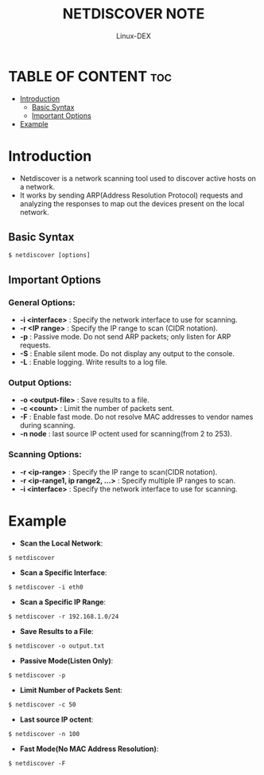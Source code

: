 #+TITLE: NETDISCOVER NOTE
#+DESCRIPTION: Netdiscover tool
#+AUTHOR: Linux-DEX
#+OPTIONS: toc:4

* TABLE OF CONTENT :toc:
- [[#introduction][Introduction]]
  - [[#basic-syntax][Basic Syntax]]
  - [[#important-options][Important Options]]
- [[#example][Example]]

* Introduction
+ Netdiscover is a network scanning tool used to discover active hosts on a network.
+ It works by sending ARP(Address Resolution Protocol) requests and analyzing the responses to map out the devices present on the local network.

** Basic Syntax
#+begin_example
$ netdiscover [options]
#+end_example

** Important Options
*** General Options:
+ *-i <interface>*   : Specify the network interface to use for scanning.
+ *-r <IP range>*    : Specify the IP range to scan (CIDR notation).
+ *-p*               : Passive mode. Do not send ARP packets; only listen for ARP requests.
+ *-S*               : Enable silent mode. Do not display any output to the console.
+ *-L*               : Enable logging. Write results to a log file.

*** Output Options:
+ *-o <output-file>*    : Save results to a file.
+ *-c <count>*          : Limit the number of packets sent.
+ *-F*                  : Enable fast mode. Do not resolve MAC addresses to vendor names during scanning.
+ *-n node*             : last source IP octent used for scanning(from 2 to 253).

*** Scanning Options:
+ *-r <ip-range>*                    : Specify the IP range to scan(CIDR notation).
+ *-r <ip-range1, ip range2, ...>*   : Specify multiple IP ranges to scan.
+ *-i <interface>*                   : Specify the network interface to use for scanning.

* Example
+ *Scan the Local Network*:
#+begin_example
$ netdiscover
#+end_example

+ *Scan a Specific Interface*:
#+begin_example
$ netdiscover -i eth0
#+end_example

+ *Scan a Specific IP Range*:
#+begin_example
$ netdiscover -r 192.168.1.0/24
#+end_example

+ *Save Results to a File*:
#+begin_example
$ netdiscover -o output.txt
#+end_example

+ *Passive Mode(Listen Only)*:
#+begin_example
$ netdiscover -p
#+end_example

+ *Limit Number of Packets Sent*:
#+begin_example
$ netdiscover -c 50
#+end_example

+ *Last source IP octent*:
#+begin_example
$ netdiscover -n 100
#+end_example

+ *Fast Mode(No MAC Address Resolution)*:
#+begin_example
$ netdiscover -F
#+end_example

